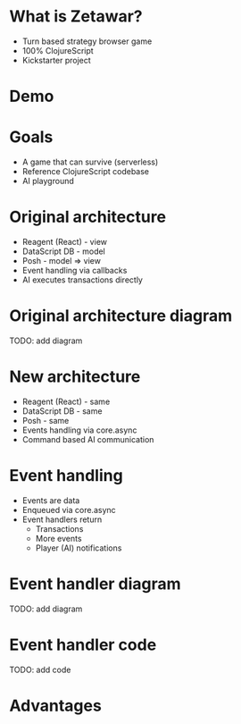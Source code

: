 #+OPTIONS: num:nil

* What is Zetawar?

  - Turn based strategy browser game
  - 100% ClojureScript
  - Kickstarter project

* Demo

* Goals

  - A game that can survive (serverless)
  - Reference ClojureScript codebase
  - AI playground

* Original architecture

  - Reagent (React) - view
  - DataScript DB - model
  - Posh - model => view
  - Event handling via callbacks
  - AI executes transactions directly

* Original architecture diagram

   TODO: add diagram

* New architecture

  - Reagent (React) - same
  - DataScript DB - same
  - Posh - same
  - Events handling via core.async
  - Command based AI communication

* Event handling

  - Events are data
  - Enqueued via core.async
  - Event handlers return
    - Transactions
    - More events
    - Player (AI) notifications

* Event handler diagram

  TODO: add diagram

* Event handler code
  
  TODO: add code

* Advantages 
